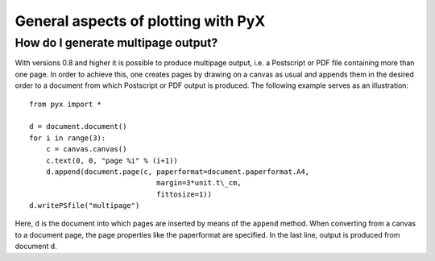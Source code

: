====================================
General aspects of plotting with PyX
====================================

How do I generate multipage output?
===================================

With versions 0.8 and higher it is possible to produce multipage output,
i.e. a Postscript or PDF file containing more than one page. In order to
achieve this, one creates pages by drawing on a canvas as usual and 
appends them in the desired order to a document from which Postscript or
PDF output is produced. The following example serves as an illustration::

   from pyx import *

   d = document.document()
   for i in range(3):
       c = canvas.canvas()
       c.text(0, 0, "page %i" % (i+1))
       d.append(document.page(c, paperformat=document.paperformat.A4,
                                 margin=3*unit.t\_cm,
                                 fittosize=1))
   d.writePSfile("multipage")

Here, ``d`` is the document into which pages are inserted by means of the
``append`` method. When converting from a canvas to a document page, the page
properties like the paperformat are specified. In the last line, output is
produced from document ``d``.
